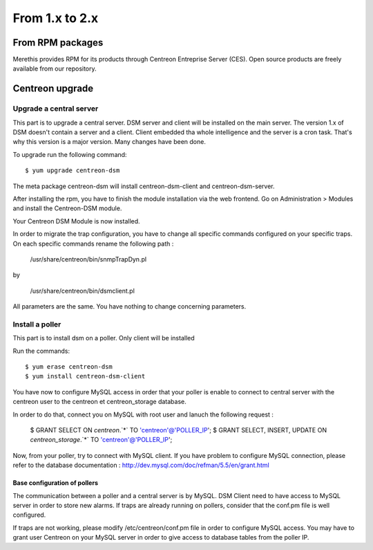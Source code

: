 .. _install_from_packages:

===============
From 1.x to 2.x
===============

*****************
From RPM packages
*****************

Merethis provides RPM for its products through Centreon Entreprise
Server (CES). Open source products are freely available from our
repository.

****************
Centreon upgrade
****************

Upgrade a central server
------------------------

This part is to upgrade a central server. DSM server and client will be 
installed on the main server. The version 1.x of DSM doesn't contain a
server and a client. Client embedded tha whole intelligence and the 
server is a cron task. That's why this version is a major version. Many
changes have been done.

To upgrade run the following command::

  $ yum upgrade centreon-dsm


The meta package centreon-dsm will install centreon-dsm-client and centreon-dsm-server.

After installing the rpm, you have to finish the module installation via the web
frontend. Go on Administration > Modules and install the Centreon-DSM module.

.. image:: /_static/installation/module-setup.png
   :align: center

Your Centreon DSM Module is now installed.

.. image:: /_static/installation/module-setup-finished.png
   :align: center

In order to migrate the trap configuration, you have to change all specific commands 
configured on your specific traps. On each specific commands rename the following path : 

  /usr/share/centreon/bin/snmpTrapDyn.pl 

by 

  /usr/share/centreon/bin/dsmclient.pl

All parameters are the same. You have nothing to change concerning parameters.


Install a poller
----------------

This part is to install dsm on a poller. Only client will be installed

Run the commands::

  $ yum erase centreon-dsm
  $ yum install centreon-dsm-client

You have now to configure MySQL access in order that your poller is enable to connect
to central server with the centreon user to the centreon et centreon_storage database.

In order to do that, connect you on MySQL with root user and lanuch the following 
request :

  $ GRANT SELECT ON `centreon`.`*` TO 'centreon'@'POLLER_IP';
  $ GRANT SELECT, INSERT, UPDATE ON `centreon_storage`.`*` TO 'centreon'@'POLLER_IP';

Now, from your poller, try to connect with MySQL client. If you have problem to configure
MySQL connection, please refer to the database documentation : http://dev.mysql.com/doc/refman/5.5/en/grant.html


Base configuration of pollers
^^^^^^^^^^^^^^^^^^^^^^^^^^^^^

The communication between a poller and a central server is by MySQL. DSM Client 
need to have access to MySQL server in order to store new alarms. If traps are 
already running on pollers, consider that the conf.pm file is well configured. 

If traps are not working, please modify /etc/centreon/conf.pm file in order to 
configure MySQL access. You may have to grant user Centreon on your MySQL server
in order to give access to database tables from the poller IP. 
